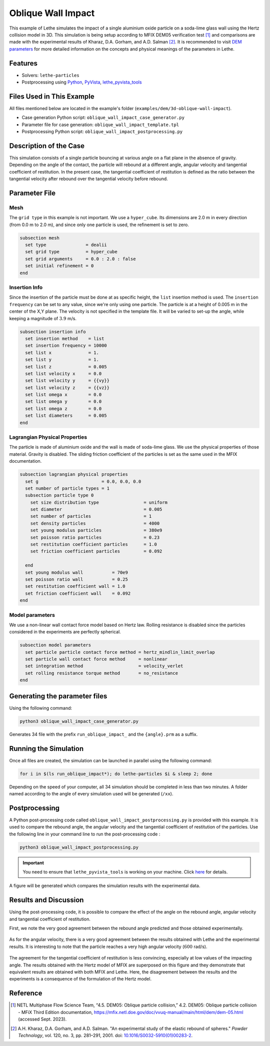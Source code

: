 ====================
Oblique Wall Impact
====================

This example of Lethe simulates the impact of a single  aluminium oxide particle on a soda-lime glass wall using the Hertz collision model in 3D. This simulation is being setup according to MFIX DEM05 verification test [#mfix]_ and comparisons are made with the experimental results of  Kharaz, D.A. Gorham, and A.D. Salman [#kharaz2001]_. It is recommended to visit `DEM parameters <../../../parameters/dem/dem.html>`_ for more detailed information on the concepts and physical meanings of the parameters in Lethe.


--------
Features
--------

- Solvers: ``lethe-particles``
- Postprocessing using `Python <https://www.python.org/>`_, `PyVista <https://docs.pyvista.org/>`_, `lethe_pyvista_tools <https://github.com/chaos-polymtl/lethe/tree/master/contrib/postprocessing>`_

----------------------------
Files Used in This Example
----------------------------

All files mentioned below are located in the example's folder (``examples/dem/3d-oblique-wall-impact``).

- Case generation Python script: ``oblique_wall_impact_case_generator.py``
- Parameter file for case generation: ``oblique_wall_impact_template.tpl``
- Postprocessing Python script: ``oblique_wall_impact_postprocessing.py``


-------------------------
Description of the Case
-------------------------

This simulation consists of a single particle bouncing at various angle on a flat plane in the absence of gravity. Depending on the angle of the contact, the particle will rebound at a different angle, angular velocity and tangential coefficient of restitution. In the present case, the tangential coefficient of restitution is defined as the ratio between the tangential velocity after rebound over the tangential velocity before rebound.

---------------
Parameter File
---------------

Mesh
~~~~~~~~~~~~~~~~~~

The ``grid type`` in this example is not important. We use a  ``hyper_cube``. Its dimensions are 2.0 m in every direction (from 0.0 m to 2.0 m), and since only one particle is used, the refinement is set to zero.

.. code-block:: text

    subsection mesh
      set type               = dealii
      set grid type          = hyper_cube
      set grid arguments     = 0.0 : 2.0 : false
      set initial refinement = 0
    end

Insertion Info
~~~~~~~~~~~~~~~~~~

Since the insertion of the particle must be done at as specific height, the ``list`` insertion method is used. The ``insertion frequency`` can be set to any value, since we're only using one particle. The particle is at a height of 0.005 m in the center of the X,Y plane. The velocity is not specified in the template file. It will be varied to set-up the angle, while keeping a magnitude of :math:`3.9` m/s. 

.. code-block:: text

  subsection insertion info
    set insertion method    = list
    set insertion frequency = 10000
    set list x              = 1.
    set list y              = 1.
    set list z              = 0.005
    set list velocity x     = 0.0
    set list velocity y     = {{vy}}
    set list velocity z     = {{vz}}
    set list omega x        = 0.0
    set list omega y        = 0.0
    set list omega z        = 0.0
    set list diameters      = 0.005
  end

Lagrangian Physical Properties
~~~~~~~~~~~~~~~~~~~~~~~~~~~~~~~~

The particle is made of aluminium oxide and the wall is made of soda-lime glass. We use the physical properties of those material. Gravity is disabled. The sliding friction coefficient of the particles is set as the same used in the MFIX documentation. 

.. code-block:: text

  subsection lagrangian physical properties
    set g                        = 0.0, 0.0, 0.0
    set number of particle types = 1
    subsection particle type 0
      set size distribution type                 = uniform
      set diameter                               = 0.005
      set number of particles                    = 1
      set density particles                      = 4000
      set young modulus particles                = 380e9
      set poisson ratio particles                = 0.23
      set restitution coefficient particles      = 1.0
      set friction coefficient particles         = 0.092
  
    end
    set young modulus wall           = 70e9
    set poisson ratio wall           = 0.25
    set restitution coefficient wall = 1.0
    set friction coefficient wall    = 0.092
  end

Model parameters
~~~~~~~~~~~~~~~~~~~~~~~~~~~~~~~~

We use a non-linear wall contact force model based on Hertz law. Rolling resistance is disabled since the particles considered in the experiments are perfectly spherical.

.. code-block:: text

  subsection model parameters
    set particle particle contact force method = hertz_mindlin_limit_overlap
    set particle wall contact force method     = nonlinear
    set integration method                     = velocity_verlet
    set rolling resistance torque method       = no_resistance
  end


-------------------------------
Generating the parameter files
-------------------------------
Using the following command:

.. code-block::
  :class: copy-button

  python3 oblique_wall_impact_case_generator.py

Generates 34 file with the prefix ``run_oblique_impact_`` and the ``{angle}.prm`` as a suffix.

----------------------
Running the Simulation
----------------------
Once all files are created, the simulation can be launched in parallel using the following command:

.. code-block:: text
  :class: copy-button

  for i in $(ls run_oblique_impact*); do lethe-particles $i & sleep 2; done

Depending on the speed of your computer, all 34 simulation should be completed in less than two minutes. A folder named according to the angle of every simulation used will be generated (``/xx``).

---------------
Postprocessing
---------------
A Python post-processing code called ``oblique_wall_impact_postprocessing.py`` is provided with this example. It is used to compare the rebound angle, the angular velocity and the tangential coefficient of restitution of the particles. Use the following line in your command line to run the post-processing code :

.. code-block:: text
  :class: copy-button

  python3 oblique_wall_impact_postprocessing.py

.. important::

    You need to ensure that ``lethe_pyvista_tools`` is working on your machine. Click `here <../../../tools/postprocessing/postprocessing.html>`_ for details.

A figure will be generated which compares the simulation results with the experimental data.

----------------------
Results and Discussion
----------------------
Using the post-processing code, it is possible to compare the effect of the angle on the rebound angle, angular velocity and tangential coefficient of restitution.

First, we note the very good agreement between the rebound angle predicted and those obtained experimentally.

.. figure:: images/rebound.png
    :width: 500
    :alt: Mesh
    :align: center

As for the angular velocity, there is a very good agreement between the results obtained with Lethe and the experimental results. It is interesting to note that the particle reaches a very high angular velocity (:math:`600` rad/s).

.. figure:: images/omega.png
   :width: 500
   :alt: Mesh
   :align: center

The agreement for the tangential coefficient of restitution is less convincing, especially at low values of the impacting angle. The results obtained with the Hertz model of MFIX are superposed on this figure and they demonstrate that equivalent results are obtained with both MFIX and Lethe. Here, the disagreement between the results and the experiments is a consequence of the formulation of the Hertz model.

.. figure:: images/coeff_restitution.png
   :width: 500
   :alt: Mesh
   :align: center




---------
Reference
---------

.. [#mfix] NETL Multiphase Flow Science Team, “4.5. DEM05: Oblique particle collision,” 4.2. DEM05: Oblique particle collision - MFiX Third Edition documentation, https://mfix.netl.doe.gov/doc/vvuq-manual/main/html/dem/dem-05.html  (accessed Sept. 2023).

.. [#kharaz2001] \A.H. Kharaz, D.A. Gorham, and A.D. Salman. "An experimental study of the elastic rebound of spheres." *Powder Technology*, vol. 120, no. 3, pp. 281–291, 2001. doi: `10.1016/S0032-5910(01)00283-2 <https://doi.org/10.1016/S0032-5910(01)00283-2>`_.\

